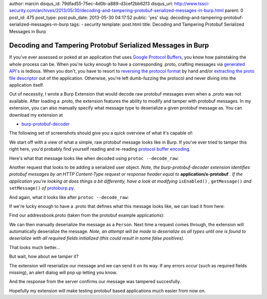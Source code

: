 author: marcin
disqus_id: 79dfad55-75ec-4d0b-a889-d3cef2bb62f3
disqus_url: http://www.tssci-security.com/archives/2013/05/30/decoding-and-tampering-protobuf-serialized-messages-in-burp.html
parent: 0
post_id: 475
post_type: post
pub_date: 2013-05-30 04:17:52
public: 'yes'
slug: decoding-and-tampering-protobuf-serialized-messages-in-burp
tags:
- security
template: post.html
title: Decoding and Tampering Protobuf Serialized Messages in Burp

Decoding and Tampering Protobuf Serialized Messages in Burp
###########################################################

If you've ever assessed or poked at an application that uses `Google
Protocol Buffers`_, you know how painstaking the whole process can be. When
you're lucky enough to have a corresponding .proto, crafting messages
via `generated API's`_ is tedious. When you don't, you have to resort to
`reversing the protocol format`_ by hand and/or `extracting the proto file
descriptor`_ out of the application. Otherwise, you're left dumb-fuzzing the
protocol and never diving into the application itself.

Out of necessity, I wrote a Burp Extension that would decode raw protobuf
messages even when a .proto was not available. After loading a .proto, the
extension features the ability to modify and tamper with protobuf messages.
In my extension, you can also manually specify what message type to
deserialize a given protobuf message as. You can download my extension at

* `burp-protobuf-decoder`_

The following set of screenshots should give you a quick overview of what
it's capable of:

We start off with a view of what a simple, raw protobuf message looks like
in Burp. If you've ever tried to tamper this right here, you'd probably
find yourself reading and re-reading `protocol buffer encoding`_.

.. image:: /static/img/archive/2013/05/30/protobuf01.png
    :align: center
    :alt: A raw, serialized protobuf message
    :width: 400
    :height: 268
    :target: /static/img/archive/2013/05/30/protobuf01.png

Here's what that message looks like when decoded using ``protoc --decode_raw``:

.. image:: /static/img/archive/2013/05/30/protobuf02.png
    :align: center
    :alt: Example use of --raw_decode on a protobuf message
    :width: 400
    :height: 268
    :target: /static/img/archive/2013/05/30/protobuf02.png

Another request that looks to be adding a serialized user object. *Note,
the burp-protobuf-decoder extension identifies protobuf messages by an HTTP
Content-Type request or response header equal to* **application/x-protobuf** *.
If the application you're looking at does things a bit differently, have
a look at modifying* ``isEnabled()`` *,* ``getMessage()`` *and*
``setMessage()`` *of* `protoburp.py`_.

.. image:: /static/img/archive/2013/05/30/protobuf03.png
    :align: center
    :alt: Adding a serialized Person protobuf
    :width: 400
    :height: 268
    :target: /static/img/archive/2013/05/30/protobuf03.png

And again, what it looks like after ``protoc --decode_raw``:

.. image:: /static/img/archive/2013/05/30/protobuf04.png
    :align: center
    :alt: Raw decoded Person protobuf
    :width: 400
    :height: 268
    :target: /static/img/archive/2013/05/30/protobuf04.png

If we're lucky enough to have a .proto that defines what this message looks
like, we can load it from here:

.. image:: /static/img/archive/2013/05/30/protobuf05.png
    :align: center
    :alt: Load .proto right-click menu
    :width: 400
    :height: 268
    :target: /static/img/archive/2013/05/30/protobuf05.png

Find our addressbook.proto (taken from the protobuf example applications):

.. image:: /static/img/archive/2013/05/30/protobuf06.png
    :align: center
    :alt: Load .proto file
    :width: 400
    :height: 268
    :target: /static/img/archive/2013/05/30/protobuf06.png

We can then manually deserialize the message as a ``Person``. Next time a
request comes through, the extension will automatically deserialize the
message. *Note, an attempt will be made to deserialize as all types until one
is found to deserialize with all required fields initialized (this could
result in some false positives)*.

.. image:: /static/img/archive/2013/05/30/protobuf07.png
    :align: center
    :alt: Deserialize as Person
    :width: 400
    :height: 268
    :target: /static/img/archive/2013/05/30/protobuf07.png

That looks much better...

.. image:: /static/img/archive/2013/05/30/protobuf08.png
    :align: center
    :alt: Deserialized Person message
    :width: 400
    :height: 268
    :target: /static/img/archive/2013/05/30/protobuf08.png

But wait, how about we tamper it?

.. image:: /static/img/archive/2013/05/30/protobuf09.png
    :align: center
    :alt: Tampered Person message
    :width: 400
    :height: 268
    :target: /static/img/archive/2013/05/30/protobuf09.png

The extension will reserialize our message and we can send it on its way. If
any errors occur (such as required fields missing), an alert dialog will pop
up letting you know.

.. image:: /static/img/archive/2013/05/30/protobuf10.png
    :align: center
    :alt: Tamper and reserialize as Person
    :width: 400
    :height: 268
    :target: /static/img/archive/2013/05/30/protobuf10.png

And the response from the server confirms our message was tampered succesfully.

.. image:: /static/img/archive/2013/05/30/protobuf11.png
    :align: center
    :alt: Confirm our tampered Person was added
    :width: 400
    :height: 268
    :target: /static/img/archive/2013/05/30/protobuf11.png

Hopefully my extension will make testing protobuf based applications much
easier from now on.

.. _Google Protocol Buffers: https://code.google.com/p/protobuf/
.. _Generated API's: https://developers.google.com/protocol-buffers/docs/reference/overview
.. _reversing the protocol format: http://www.segmentationfault.fr/publications/reversing-google-play-and-micro-protobuf-applications/
.. _extracting the proto file descriptor: http://www.sysdream.com/reverse-engineering-protobuf-apps
.. _burp-protobuf-decoder: https://github.com/mwielgoszewski/burp-protobuf-decoder
.. _protocol buffer encoding: https://developers.google.com/protocol-buffers/docs/encoding
.. _protoburp.py: https://github.com/mwielgoszewski/burp-protobuf-decoder/blob/master/protoburp.py
